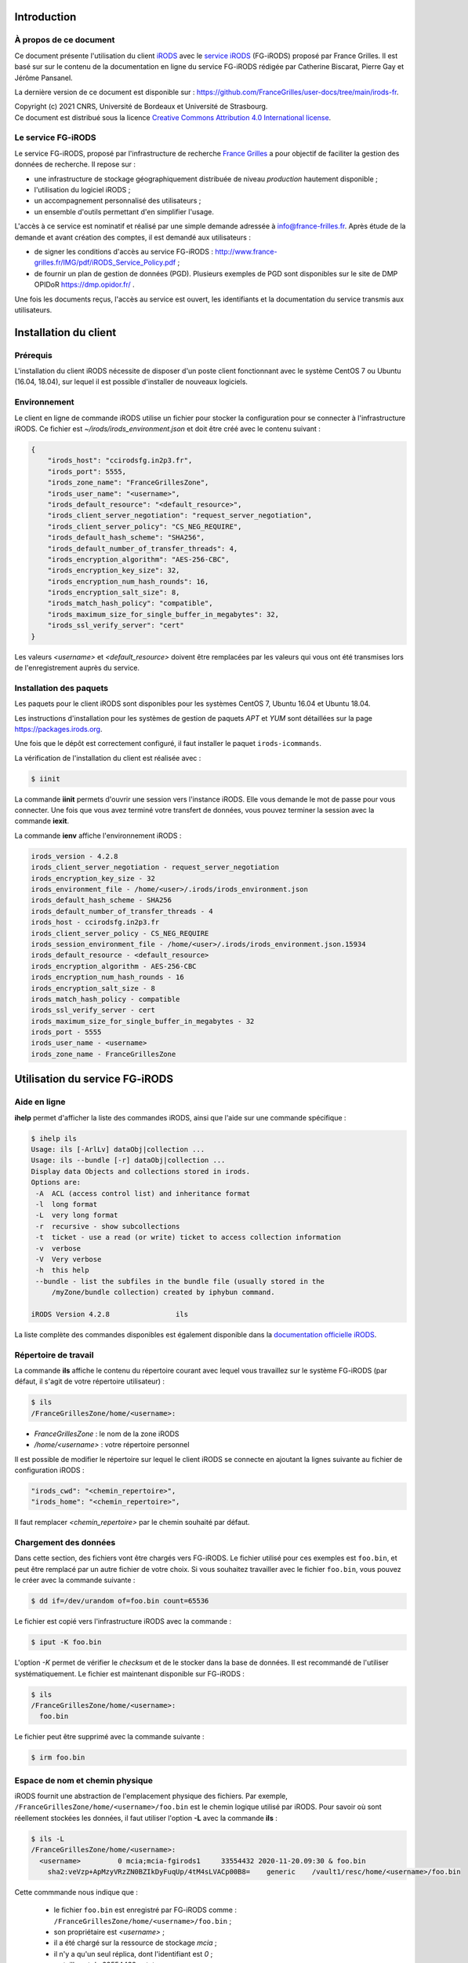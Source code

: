 Introduction
============

À propos de ce document
-----------------------

Ce document présente l'utilisation du client `iRODS <https://irods.org>`_
avec le `service iRODS
<http://www.france-grilles.fr/catalogue-de-services/fg-irods/>`_
(FG-iRODS) proposé par France Grilles. Il est basé sur sur le contenu
de la documentation en ligne du service FG-iRODS rédigée par Catherine
Biscarat, Pierre Gay et Jérôme Pansanel.

La dernière version de ce document est disponible sur :
https://github.com/FranceGrilles/user-docs/tree/main/irods-fr.

| Copyright (c) 2021 CNRS, Université de Bordeaux et Université de Strasbourg.
| Ce document est distribué sous la licence `Creative Commons Attribution 4.0 International license <https://creativecommons.org/licenses/by/4.0/>`_.


Le service FG-iRODS
-------------------

Le service FG-iRODS, proposé par l'infrastructure de recherche
`France Grilles <http://france-grilles.fr>`_ a pour objectif
de faciliter la gestion des données de recherche. Il repose sur :

* une infrastructure de stockage géographiquement distribuée
  de niveau *production* hautement disponible ;

* l'utilisation du logiciel iRODS ;

* un accompagnement personnalisé des utilisateurs ;

* un ensemble d'outils permettant d'en simplifier l'usage.

L'accès à ce service est nominatif et réalisé par une simple demande
adressée  à `info@france-frilles.fr <mailto:info@france-grilles.fr>`_.
Après étude de la demande et avant création des comptes, il est demandé
aux utilisateurs :

* de signer les conditions d'accès au service FG-iRODS : http://www.france-grilles.fr/IMG/pdf/iRODS_Service_Policy.pdf ;

* de fournir un plan de gestion de données (PGD). Plusieurs exemples de PGD
  sont disponibles sur le site de DMP OPIDoR `<https://dmp.opidor.fr/>`_ .

Une fois les documents reçus, l'accès au service est ouvert, les
identifiants et la documentation du service transmis aux
utilisateurs.


Installation du client
======================

Prérequis
---------

L'installation du client iRODS nécessite de disposer d'un poste client
fonctionnant avec le système CentOS 7 ou Ubuntu (16.04, 18.04), sur
lequel il est possible d'installer de nouveaux logiciels.


Environnement
-------------

Le client en ligne de commande iRODS utilise un fichier pour stocker
la configuration pour se connecter à l'infrastructure iRODS. Ce fichier
est *~/irods/irods_environment.json* et doit être créé avec le contenu
suivant :

.. code-block:: console

   {
       "irods_host": "ccirodsfg.in2p3.fr",
       "irods_port": 5555,
       "irods_zone_name": "FranceGrillesZone",
       "irods_user_name": "<username>",
       "irods_default_resource": "<default_resource>",
       "irods_client_server_negotiation": "request_server_negotiation",
       "irods_client_server_policy": "CS_NEG_REQUIRE",
       "irods_default_hash_scheme": "SHA256",
       "irods_default_number_of_transfer_threads": 4,
       "irods_encryption_algorithm": "AES-256-CBC",
       "irods_encryption_key_size": 32,
       "irods_encryption_num_hash_rounds": 16,
       "irods_encryption_salt_size": 8,
       "irods_match_hash_policy": "compatible",
       "irods_maximum_size_for_single_buffer_in_megabytes": 32,
       "irods_ssl_verify_server": "cert"
   }

Les valeurs *<username>* et *<default_resource>* doivent être remplacées par
les valeurs qui vous ont été transmises lors de l'enregistrement auprès du service.


Installation des paquets
------------------------

Les paquets pour le client iRODS sont disponibles pour les systèmes
CentOS 7, Ubuntu 16.04 et Ubuntu 18.04.

Les instructions d'installation pour les systèmes de gestion de paquets
*APT* et *YUM* sont détaillées sur la page https://packages.irods.org.

Une fois que le dépôt est correctement configuré, il faut installer le
paquet ``irods-icommands``.

La vérification de l'installation du client est réalisée avec :

.. code-block:: shell-session

   $ iinit

La commande **iinit** permets d'ouvrir une session vers l'instance iRODS.
Elle vous demande le mot de passe pour vous connecter. Une fois que vous
avez terminé votre transfert de données, vous pouvez terminer la session
avec la commande **iexit**.

La commande **ienv** affiche l'environnement iRODS :

.. code-block:: console

   irods_version - 4.2.8
   irods_client_server_negotiation - request_server_negotiation
   irods_encryption_key_size - 32
   irods_environment_file - /home/<user>/.irods/irods_environment.json
   irods_default_hash_scheme - SHA256
   irods_default_number_of_transfer_threads - 4
   irods_host - ccirodsfg.in2p3.fr
   irods_client_server_policy - CS_NEG_REQUIRE
   irods_session_environment_file - /home/<user>/.irods/irods_environment.json.15934
   irods_default_resource - <default_resource>
   irods_encryption_algorithm - AES-256-CBC
   irods_encryption_num_hash_rounds - 16
   irods_encryption_salt_size - 8
   irods_match_hash_policy - compatible
   irods_ssl_verify_server - cert
   irods_maximum_size_for_single_buffer_in_megabytes - 32
   irods_port - 5555
   irods_user_name - <username>
   irods_zone_name - FranceGrillesZone


Utilisation du service FG-iRODS
===============================

Aide en ligne
-------------

**ihelp** permet d'afficher la liste des commandes iRODS, ainsi que l'aide
sur une commande spécifique :

.. code-block:: shell-session

   $ ihelp ils
   Usage: ils [-ArlLv] dataObj|collection ...
   Usage: ils --bundle [-r] dataObj|collection ...
   Display data Objects and collections stored in irods.
   Options are:
    -A  ACL (access control list) and inheritance format
    -l  long format
    -L  very long format
    -r  recursive - show subcollections
    -t  ticket - use a read (or write) ticket to access collection information
    -v  verbose
    -V  Very verbose
    -h  this help
    --bundle - list the subfiles in the bundle file (usually stored in the
        /myZone/bundle collection) created by iphybun command.

   iRODS Version 4.2.8                ils

La liste complète des commandes disponibles est également disponible dans
la `documentation officielle iRODS <https://docs.irods.org/4.2.8/icommands/user/>`_.


Répertoire de travail
---------------------

La commande **ils** affiche le contenu du répertoire courant avec lequel
vous travaillez sur le système FG-iRODS (par défaut, il s'agit de votre
répertoire utilisateur) :

.. code-block:: shell-session

   $ ils
   /FranceGrillesZone/home/<username>:

* *FranceGrillesZone* : le nom de la zone iRODS

* */home/<username>* : votre répertoire personnel

Il est possible de modifier le répertoire sur lequel le client
iRODS se connecte en ajoutant la lignes suivante au fichier
de configuration iRODS :

.. code-block:: console

   "irods_cwd": "<chemin_repertoire>",
   "irods_home": "<chemin_repertoire>",

Il faut remplacer *<chemin_repertoire>* par le chemin souhaité par
défaut.


Chargement des données
----------------------

Dans cette section, des fichiers vont être chargés vers FG-iRODS. Le
fichier utilisé pour ces exemples est ``foo.bin``, et peut être
remplacé par un autre fichier de votre choix. Si vous souhaitez travailler
avec le fichier ``foo.bin``, vous pouvez le créer avec la commande
suivante :

.. code-block:: shell-session

   $ dd if=/dev/urandom of=foo.bin count=65536

Le fichier est copié vers l'infrastructure iRODS avec la commande :

.. code-block:: shell-session

   $ iput -K foo.bin

L'option *-K* permet de vérifier le *checksum* et de le stocker dans la base
de données. Il est recommandé de l'utiliser systématiquement. Le fichier
est maintenant disponible sur FG-iRODS :

.. code-block:: shell-session

   $ ils
   /FranceGrillesZone/home/<username>:
     foo.bin

Le fichier peut être supprimé avec la commande suivante :

.. code-block:: shell-session

   $ irm foo.bin


Espace de nom et chemin physique
--------------------------------

iRODS fournit une abstraction de l'emplacement physique des fichiers.
Par exemple, ``/FranceGrillesZone/home/<username>/foo.bin`` est le chemin
logique utilisé par iRODS. Pour savoir où sont réellement stockées
les données, il faut utiliser l'option **-L** avec la commande **ils** :

.. code-block:: shell-session

   $ ils -L
   /FranceGrillesZone/home/<username>:
     <username>         0 mcia;mcia-fgirods1     33554432 2020-11-20.09:30 & foo.bin
       sha2:veVzp+ApMzyVRzZN0BZIkDyFuqUp/4tM4sLVACp00B8=    generic    /vault1/resc/home/<username>/foo.bin


Cette commmande nous indique que :

  * le fichier ``foo.bin`` est enregistré par FG-iRODS comme :
    ``/FranceGrillesZone/home/<username>/foo.bin`` ;

  * son propriétaire est *<username>* ;

  * il a été chargé sur la ressource de stockage *mcia* ;

  * il n'y a qu'un seul réplica, dont l'identifiant est *0* ;

  * sa taille est de 33554432 octets ;

  * son *checksum* a été enregistré (*sha:veVzp+ApMzyVRzZN0BZIkDyFuqUp/4tM4sLVACp00B8=*).


Téléchargement de données
-------------------------

Le fichier stocké dans FG-iRODS peut être téléchargé avec :

.. code-block:: shell-session

   $ iget -K foo.bin foo-restore.txt

Le fichier ``foo.bin`` a été téléchargé et nommé ``foo-restore.txt``.
Avec l'option **-K** option, le *checksum* du fichier local est comparé
avec le *checksum* du fichier sur FG-iRODS.


Structuration des données
-------------------------

Création d'une collection
+++++++++++++++++++++++++

Sur votre ordinateur, les données sont organisées dans des répertoires.
Avec iRODS, elles sont organisées de la même manière, sauf que ces dossiers
sont appelés des *collections*.

Pour créer une collection iRODS :

.. code-block:: shell-session

   $ imkdir mycollection

Le fichier ``foo.bin`` peut être déplacé dans la collection
*mycollection* avec :

.. code-block:: shell-session

   $ imv foo.bin mycollection
   $ ils -L mycollection
   /FranceGrillesZone/home/<username>/mycollection:
     <username>         0 mcia;mcia-fgirods1     33554432 2020-11-20.10:18 & foo.bin
       sha2:veVzp+ApMzyVRzZN0BZIkDyFuqUp/4tM4sLVACp00B8=    generic    /vault1/resc/home/<username>/mycollection/foo.bin

Vous pouver voir que le chemin logique de la collection
``/FranceGrillesZone/home/<username>/mycollection`` a un
répertoire physique : ``/vault1/resc/home/<username>/mycollection``.
Ainsi, les données n'arrivent pas n'importe où sur un serveur iRODS,
mais se placent dans cette structure.

Les données peuvent être chargées directement dans une collection :

.. code-block:: shell-session

   $ iput -K -r bar.txt mycollection
   $ ils  /FranceGrillesZone/home/<username>/mycollection
   /FranceGrillesZone/home/<username>/mycollection:
     bar.txt
     foo.bin

L'option **-r** permet un chargement récursif.


Naviguer à travers les collections
++++++++++++++++++++++++++++++++++

Le répertoire courant de travail correspond à l'emplacement sur lequel
vous vous trouvez dans l'arborescence iRODS. Pour afficher votre répertoire
courant sur iRODS, utilisez :

.. code-block:: shell-session

   $ ipwd
   /FranceGrillesZone/home/<username>

Si vous ne spécifiez pas le chemin complet, mais uniquemenet un chemin
relatif tel que ``mycollection/<file>``, iRDS utilise automatiquement
le répertoire courant de travail comme préfixe. Vous pouvez vous déplacer
dans l'arborescence et modifier ce répertoire courant de travail avec la
commande **icd** :

.. code-block:: shell-session

   $ icd mycollection


Gestion des métadonnées
-----------------------

iRODS est un logiciel disposant de nombreuses fonctionnalités reposant
sur l'utilisation des métadonnées.

Création de métadonnées
+++++++++++++++++++++++

Il est possible d'ajouter à chaque fichier une ou plusieurs métadonnées
représentées sous forme de triplet *Attribute*, *Value*, *Unit* (AVU).
Ces triplets sont ajoutés dans la base iCAT d'iRODS et peuvent être
recherchés. Les métadonnées sont ajoutées avec la commande :

.. code-block:: shell-session

   $ imeta add -d foo.bin 'length' '20' 'words'


Le champs *Unit* peut être vide :

.. code-block:: shell-session

   $ imeta add -d foo.bin 'project' 'example'

Les métadonnnées peuvent également être ajoutées à une collection :

.. code-block:: shell-session

   $ imeta add -C mycollection 'author' 'John Smith'


Affichage des métadonnées
+++++++++++++++++++++++++

Pour afficher les métadonnées d'un objet de données (fichier), il
faut entrer :

.. code-block:: shell-session

   $ imeta ls -d foo.bin
   AVUs defined for dataObj /FranceGrillesZone/home/<username>/mycollection/foo.bin:
   attribute: length
   value: 20
   units: words

et pour une collection, la commande suivante :

.. code-block:: shell-session

   $ imeta ls -C mycollection
   AVUs defined for collection /FranceGrillesZone/home/<username>/mycollection:
   attribute: author
   value: John Smith
   units:


Recherche avec les métadonnées
------------------------------

La recherche de fichiers ou de collections à l'aide des métadonnées
est effectuée avec la commande suivante :

.. code-block:: shell-session

   $ imeta qu -d 'length' = '20'
   collection: /FranceGrillesZone/home/<username>/mycollection
   dataObj: foo.bin



Recherche avancée
-----------------

Afin d'effectuer une recherche plus fine de fichiers ou de collections,
il est possible d'interroger directement le catalogue iCAT avec la
commande **iquest** :

.. code-block:: shell-session

   $ iquest "select COLL_NAME, META_COLL_ATTR_VALUE where META_COLL_ATTR_NAME like 'author'"
   COLL_NAME = /FranceGrillesZone/home/<username>/mycollection
   META_COLL_ATTR_VALUE = John Smith
   ------------------------------------------------------------

Les résultats peuvent être filtrés en fonction d'une valeur spécifique :

.. code-block:: shell-session

   $ iquest "select COLL_NAME, META_COLL_ATTR_VALUE where META_COLL_ATTR_NAME like 'author' \
   and META_COLL_ATTR_VALUE like 'John%'"
   COLL_NAME = /FranceGrillesZone/home/<username>/mycollection
   META_COLL_ATTR_VALUE = John Smith
   ------------------------------------------------------------


**NOTE**: le caractère '%' est un caractère générique (*wildcard*).

Si vous recherchez un objet de données plutôt qu'une collection, il
faut remplacer *META_COLL_ATTR_NAME* par *META_DATA_ATTR_NAME*. De
nombreux attributs peuvent être utilisés pour les recherches. Pour
les afficher, utilisez :

.. code-block:: shell-session

   $ iquest attrs


Contrôle d'accès
----------------

iRODS propose un mécanisme de droits d'accès similaire au système
disponible sur les systèmes UNIX (ACL). Il permet de contrôler les
droits de lecture, d'écriture et de propriété. Pour afficher les droits
d'accès à la collection actuelle :

.. code-block:: shell-session

   $ ils -r -A
   /FranceGrillesZone/home/<username>/mycollection:
           ACL - <username>#FranceGrillesZone:own
           Inheritance - Disabled
     bar.txt
           ACL - <username>#FranceGrillesZone:own
     foo.bin
           ACL - <username>#FranceGrillesZone:own


Les droits d'accès à un fichier sont spécifiés après le mot-clé *ACL*.
Dans cet exemple, *<username>* est propriétaire de tous les fichiers
affichés. Aucune autre personne ne peut y accéder.

Les collections ont un attribut *Inheritance*. Lorsque la valeur de cet
attribut est égale à *Enabled*, l'ensemble du contenu de la collection
hérite des droits d'accès de la collection. Cet héritage ne s'applique
qu'aux nouveaux fichiers copiés dans la collection.

La modification des droits d'accès pour autoriser un collègue à accéder
à ses données se fait avec :

.. code-block:: shell-session

   $ ichmod read <colleague> foo.bin

L'utilisateur *<colleague>* peut maintenant accéder en lecture au
fichier ``foo.bin``.
